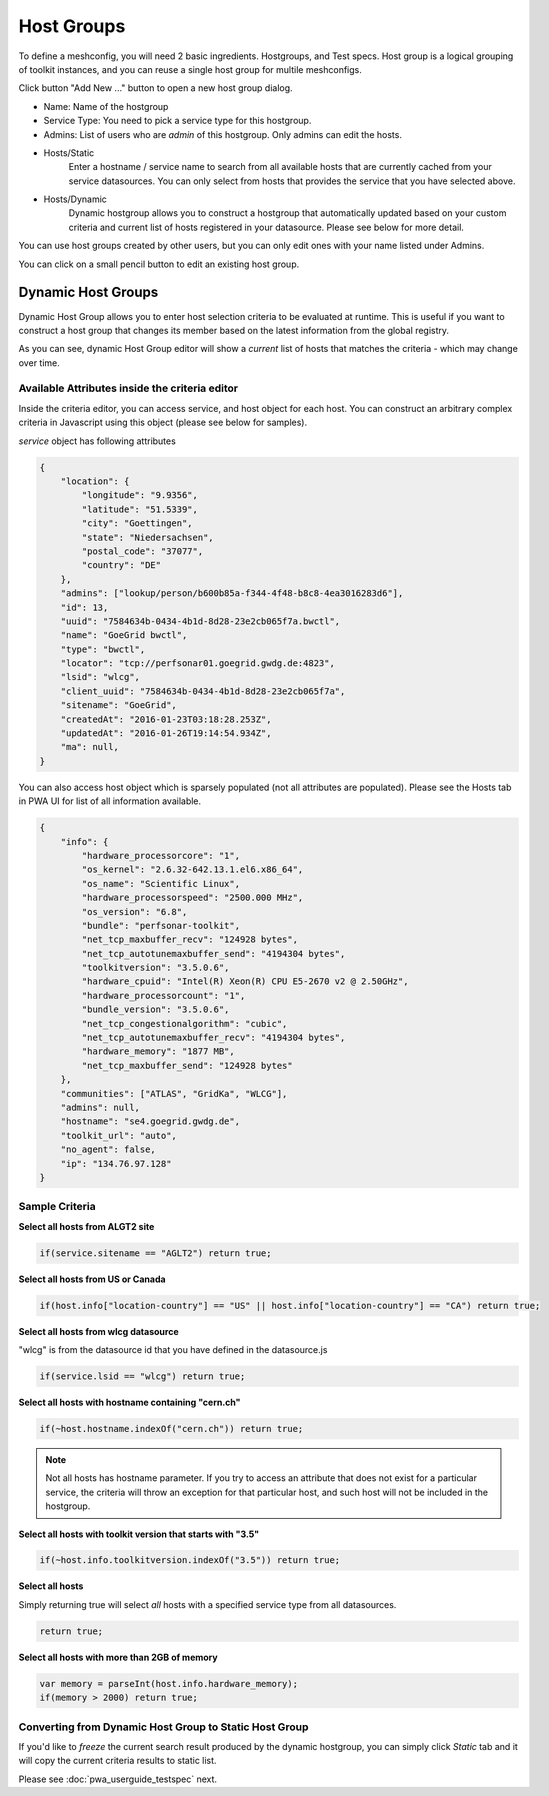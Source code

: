 ******************
Host Groups
******************

.. |editbutton| image:: images/pwa/editbutton.png

.. image:: images/pwa/hostgroups.png

To define a meshconfig, you will need 2 basic ingredients. Hostgroups, and Test specs.  Host group is a logical grouping of toolkit instances, and you can reuse a single host group for multile meshconfigs. 

Click button "Add New ..." button to open a new host group dialog.

.. image:: images/pwa/hostgroup.png

* Name: Name of the hostgroup
* Service Type: You need to pick a service type for this hostgroup. 
* Admins: List of users who are *admin* of this hostgroup. Only admins can edit the hosts.

* Hosts/Static
    Enter a hostname / service name to search from all available hosts that are currently cached from your service datasources. You can only select from hosts that provides the service that you have selected above.

* Hosts/Dynamic
    Dynamic hostgroup allows you to construct a hostgroup that automatically updated based on your custom criteria and current list of hosts registered in your datasource. Please see below for more detail.

You can use host groups created by other users, but you can only edit ones with your name listed under Admins.

You can click on a small pencil button |editbutton| to edit an existing host group.

Dynamic Host Groups
-----------------------

Dynamic Host Group allows you to enter host selection criteria to be evaluated at runtime. This is useful if you want to construct a host group that changes its member based on the latest information from the global registry.

.. image:: images/pwa/dynamichosteditor.png

As you can see, dynamic Host Group editor will show a *current* list of hosts that matches the criteria - which may change over time.

Available Attributes inside the criteria editor
^^^^^^^^^^^^^^^^^^^^^^^^^^^^^^^^^^^^^^^^^^^^^^^^^^^^^^

Inside the criteria editor, you can access service, and host object for each host. You can construct an arbitrary complex criteria in Javascript using this object (please see below for samples).

*service* object has following attributes

.. code-block:: javascript

    {
        "location": {
            "longitude": "9.9356",
            "latitude": "51.5339",
            "city": "Goettingen",
            "state": "Niedersachsen",
            "postal_code": "37077",
            "country": "DE"
        },
        "admins": ["lookup/person/b600b85a-f344-4f48-b8c8-4ea3016283d6"],
        "id": 13,
        "uuid": "7584634b-0434-4b1d-8d28-23e2cb065f7a.bwctl",
        "name": "GoeGrid bwctl",
        "type": "bwctl",
        "locator": "tcp://perfsonar01.goegrid.gwdg.de:4823",
        "lsid": "wlcg",
        "client_uuid": "7584634b-0434-4b1d-8d28-23e2cb065f7a",
        "sitename": "GoeGrid",
        "createdAt": "2016-01-23T03:18:28.253Z",
        "updatedAt": "2016-01-26T19:14:54.934Z",
        "ma": null,
    }

You can also access host object which is sparsely populated (not all attributes are populated). Please see the Hosts tab in PWA UI for list of all information available.

.. code-block:: javascript

    {
        "info": {
            "hardware_processorcore": "1",
            "os_kernel": "2.6.32-642.13.1.el6.x86_64",
            "os_name": "Scientific Linux",
            "hardware_processorspeed": "2500.000 MHz",
            "os_version": "6.8",
            "bundle": "perfsonar-toolkit",
            "net_tcp_maxbuffer_recv": "124928 bytes",
            "net_tcp_autotunemaxbuffer_send": "4194304 bytes",
            "toolkitversion": "3.5.0.6",
            "hardware_cpuid": "Intel(R) Xeon(R) CPU E5-2670 v2 @ 2.50GHz",
            "hardware_processorcount": "1",
            "bundle_version": "3.5.0.6",
            "net_tcp_congestionalgorithm": "cubic",
            "net_tcp_autotunemaxbuffer_recv": "4194304 bytes",
            "hardware_memory": "1877 MB",
            "net_tcp_maxbuffer_send": "124928 bytes"
        },
        "communities": ["ATLAS", "GridKa", "WLCG"],
        "admins": null,
        "hostname": "se4.goegrid.gwdg.de",
        "toolkit_url": "auto",
        "no_agent": false,
        "ip": "134.76.97.128"
    }

Sample Criteria
^^^^^^^^^^^^^^^^^^^^^^^^^^^^^^^^^^^^^^^^^^^^^^^^^^^^^^

**Select all hosts from ALGT2 site**

.. code-block:: javascript

    if(service.sitename == "AGLT2") return true;

**Select all hosts from US or Canada** 

.. code-block:: javascript

    if(host.info["location-country"] == "US" || host.info["location-country"] == "CA") return true;

**Select all hosts from wlcg datasource** 

"wlcg" is from the datasource id that you have defined in the datasource.js

.. code-block:: javascript

    if(service.lsid == "wlcg") return true;

**Select all hosts with hostname containing "cern.ch"** 

.. code-block:: javascript

    if(~host.hostname.indexOf("cern.ch")) return true;

.. note:: Not all hosts has hostname parameter. If you try to access an attribute that does not exist for a particular service, the criteria will throw an exception for that particular host, and such host will not be included in the hostgroup.

**Select all hosts with toolkit version that starts with "3.5"**

.. code-block:: javascript

    if(~host.info.toolkitversion.indexOf("3.5")) return true;

**Select all hosts**

Simply returning true will select *all* hosts with a specified service type from all datasources.

.. code-block:: javascript

    return true;

**Select all hosts with more than 2GB of memory**

.. code-block:: javascript

    var memory = parseInt(host.info.hardware_memory);
    if(memory > 2000) return true;

Converting from Dynamic Host Group to Static Host Group
^^^^^^^^^^^^^^^^^^^^^^^^^^^^^^^^^^^^^^^^^^^^^^^^^^^^^^^^^

If you'd like to *freeze* the current search result produced by the dynamic hostgroup, you can simply click *Static* tab and it will copy the current criteria results to static list. 


Please see :doc:`pwa_userguide_testspec` next.


